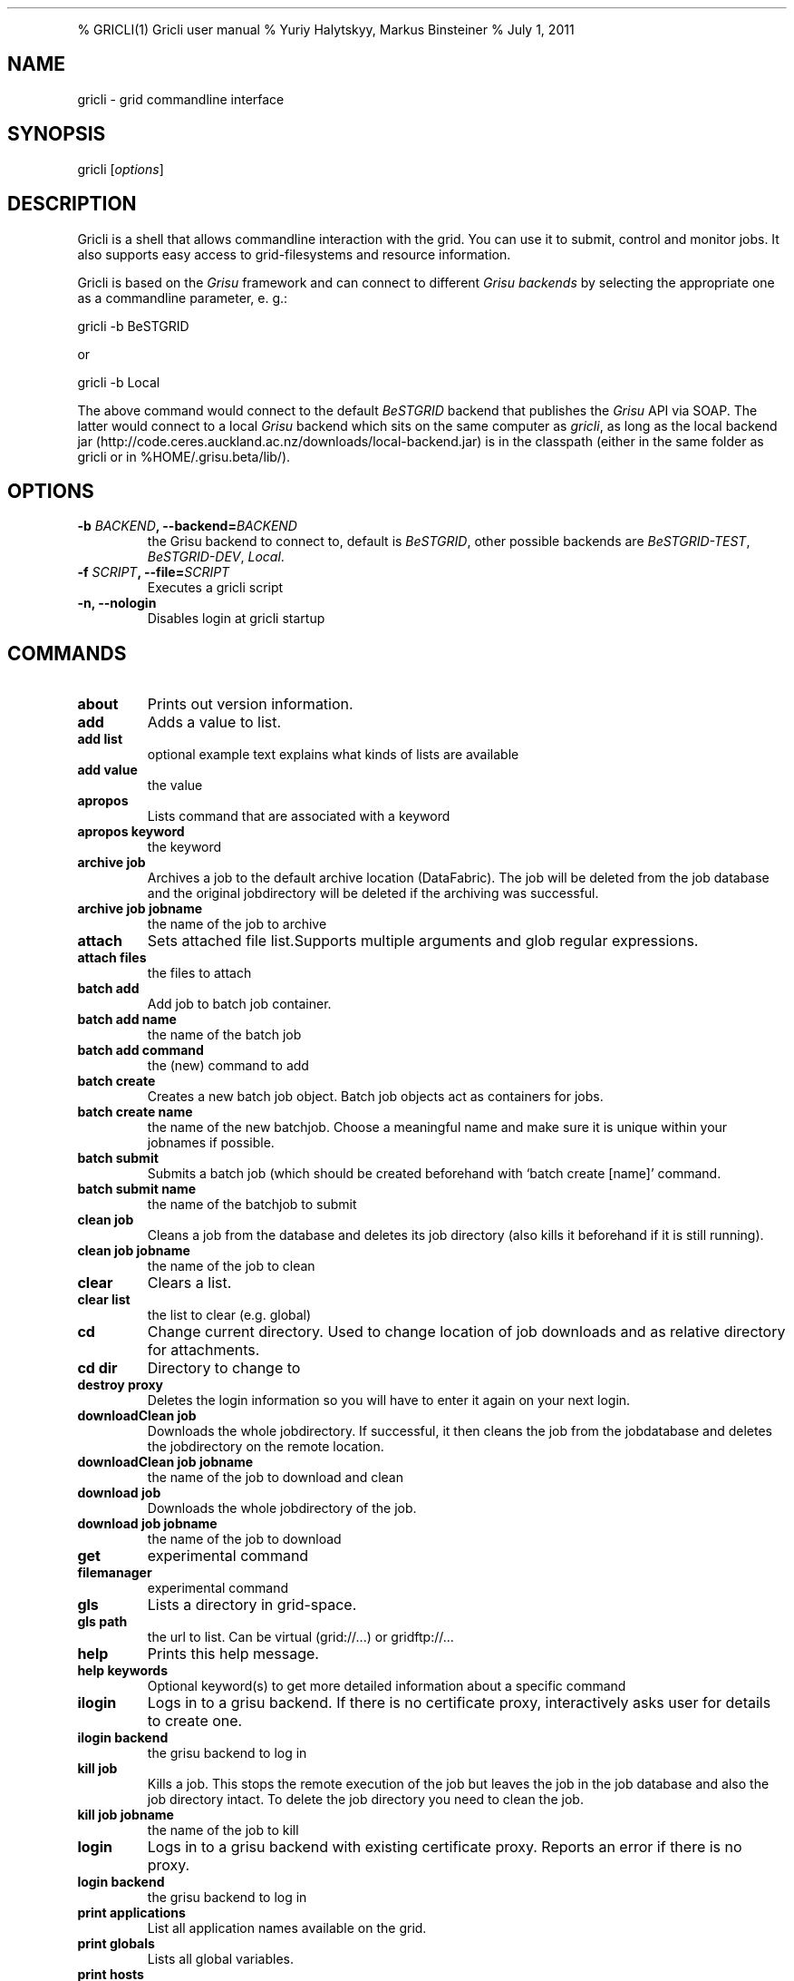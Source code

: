 .TH  "" "" 
.PP
% GRICLI(1) Gricli user manual % Yuriy Halytskyy, Markus Binsteiner
% July 1, 2011
.SH NAME
.PP
gricli - grid commandline interface
.SH SYNOPSIS
.PP
gricli [\f[I]options\f[]]
.SH DESCRIPTION
.PP
Gricli is a shell that allows commandline interaction with the
grid.
You can use it to submit, control and monitor jobs.
It also supports easy access to grid-filesystems and resource
information.
.PP
Gricli is based on the \f[I]Grisu\f[] framework and can connect to
different \f[I]Grisu backends\f[] by selecting the appropriate one
as a commandline parameter, e.
g.:
.PP
\f[CR]
      gricli\ -b\ BeSTGRID
\f[]
.PP
or
.PP
\f[CR]
      \ gricli\ -b\ Local
\f[]
.PP
The above command would connect to the default \f[I]BeSTGRID\f[]
backend that publishes the \f[I]Grisu\f[] API via SOAP.
The latter would connect to a local \f[I]Grisu\f[] backend which
sits on the same computer as \f[I]gricli\f[], as long as the local
backend jar
(http://code.ceres.auckland.ac.nz/downloads/local-backend.jar) is
in the classpath (either in the same folder as gricli or in
%HOME/.grisu.beta/lib/).
.SH OPTIONS
.TP
.B -b \f[I]BACKEND\f[], --backend=\f[I]BACKEND\f[]
the Grisu backend to connect to, default is \f[I]BeSTGRID\f[],
other possible backends are \f[I]BeSTGRID-TEST\f[],
\f[I]BeSTGRID-DEV\f[], \f[I]Local\f[].
.RS
.RE
.TP
.B -f \f[I]SCRIPT\f[], --file=\f[I]SCRIPT\f[]
Executes a gricli script
.RS
.RE
.TP
.B -n, --nologin
Disables login at gricli startup
.RS
.RE
.SH COMMANDS
.TP
.B \f[B]about\f[]
Prints out version information.
.RS
.RE
.TP
.B \f[B]add\f[]
Adds a value to list.
.RS
.RE
.TP
.B \f[B]add\ list\f[]
optional example text explains what kinds of lists are available
.RS
.RE
.TP
.B \f[B]add\ value\f[]
the value
.RS
.RE
.TP
.B \f[B]apropos\f[]
Lists command that are associated with a keyword
.RS
.RE
.TP
.B \f[B]apropos\ keyword\f[]
the keyword
.RS
.RE
.TP
.B \f[B]archive\ job\f[]
Archives a job to the default archive location (DataFabric).
The job will be deleted from the job database and the original
jobdirectory will be deleted if the archiving was successful.
.RS
.RE
.TP
.B \f[B]archive\ job\ jobname\f[]
the name of the job to archive
.RS
.RE
.TP
.B \f[B]attach\f[]
Sets attached file list.Supports multiple arguments and glob
regular expressions.
.RS
.RE
.TP
.B \f[B]attach\ files\f[]
the files to attach
.RS
.RE
.TP
.B \f[B]batch\ add\f[]
Add job to batch job container.
.RS
.RE
.TP
.B \f[B]batch\ add\ name\f[]
the name of the batch job
.RS
.RE
.TP
.B \f[B]batch\ add\ command\f[]
the (new) command to add
.RS
.RE
.TP
.B \f[B]batch\ create\f[]
Creates a new batch job object.
Batch job objects act as containers for jobs.
.RS
.RE
.TP
.B \f[B]batch\ create\ name\f[]
the name of the new batchjob.
Choose a meaningful name and make sure it is unique within your
jobnames if possible.
.RS
.RE
.TP
.B \f[B]batch\ submit\f[]
Submits a batch job (which should be created beforehand with
`batch create [name]' command.
.RS
.RE
.TP
.B \f[B]batch\ submit\ name\f[]
the name of the batchjob to submit
.RS
.RE
.TP
.B \f[B]clean\ job\f[]
Cleans a job from the database and deletes its job directory (also
kills it beforehand if it is still running).
.RS
.RE
.TP
.B \f[B]clean\ job\ jobname\f[]
the name of the job to clean
.RS
.RE
.TP
.B \f[B]clear\f[]
Clears a list.
.RS
.RE
.TP
.B \f[B]clear\ list\f[]
the list to clear (e.g.
global)
.RS
.RE
.TP
.B \f[B]cd\f[]
Change current directory.
Used to change location of job downloads and as relative directory
for attachments.
.RS
.RE
.TP
.B \f[B]cd\ dir\f[]
Directory to change to
.RS
.RE
.TP
.B \f[B]destroy\ proxy\f[]
Deletes the login information so you will have to enter it again on
your next login.
.RS
.RE
.TP
.B \f[B]downloadClean\ job\f[]
Downloads the whole jobdirectory.
If successful, it then cleans the job from the jobdatabase and
deletes the jobdirectory on the remote location.
.RS
.RE
.TP
.B \f[B]downloadClean\ job\ jobname\f[]
the name of the job to download and clean
.RS
.RE
.TP
.B \f[B]download\ job\f[]
Downloads the whole jobdirectory of the job.
.RS
.RE
.TP
.B \f[B]download\ job\ jobname\f[]
the name of the job to download
.RS
.RE
.TP
.B \f[B]get\f[]
experimental command
.RS
.RE
.TP
.B \f[B]filemanager\f[]
experimental command
.RS
.RE
.TP
.B \f[B]gls\f[]
Lists a directory in grid-space.
.RS
.RE
.TP
.B \f[B]gls\ path\f[]
the url to list.
Can be virtual (grid://\&...) or gridftp://\&...
.RS
.RE
.TP
.B \f[B]help\f[]
Prints this help message.
.RS
.RE
.TP
.B \f[B]help\ keywords\f[]
Optional keyword(s) to get more detailed information about a
specific command
.RS
.RE
.TP
.B \f[B]ilogin\f[]
Logs in to a grisu backend.
If there is no certificate proxy, interactively asks user for
details to create one.
.RS
.RE
.TP
.B \f[B]ilogin\ backend\f[]
the grisu backend to log in
.RS
.RE
.TP
.B \f[B]kill\ job\f[]
Kills a job.
This stops the remote execution of the job but leaves the job in
the job database and also the job directory intact.
To delete the job directory you need to clean the job.
.RS
.RE
.TP
.B \f[B]kill\ job\ jobname\f[]
the name of the job to kill
.RS
.RE
.TP
.B \f[B]login\f[]
Logs in to a grisu backend with existing certificate proxy.
Reports an error if there is no proxy.
.RS
.RE
.TP
.B \f[B]login\ backend\f[]
the grisu backend to log in
.RS
.RE
.TP
.B \f[B]print\ applications\f[]
List all application names available on the grid.
.RS
.RE
.TP
.B \f[B]print\ globals\f[]
Lists all global variables.
.RS
.RE
.TP
.B \f[B]print\ hosts\f[]
Lists all submission gateways.
.RS
.RE
.TP
.B \f[B]print\ jobs\f[]
Lists all currently active (running or finished but not cleaned or
archived) jobs.
.RS
.RE
.TP
.B \f[B]print\ queues\f[]
Lists all queues that are available to you.
.RS
.RE
.TP
.B \f[B]print\ groups\f[]
Lists all groups that are available to you.
.RS
.RE
.TP
.B \f[B]pwd\f[]
Prints current directory.
.RS
.RE
.TP
.B \f[B]quit\f[]
Logs out of this session but leaves your login information intact
so you don't need to enter those on your next login (if still valid
that is).
.RS
.RE
.TP
.B \f[B]run\f[]
Runs a gricli script.
.RS
.RE
.TP
.B \f[B]run\ script\f[]
path to the script file.
.RS
.RE
.TP
.B \f[B]set\f[]
Sets a value for a variable.
.RS
.RE
.TP
.B \f[B]set\ var\f[]
the name of the variable
.RS
.RE
.TP
.B \f[B]set\ value\f[]
the value
.RS
.RE
.TP
.B \f[B]submit\f[]
Submits a new job using the currently set environment and the
specified commandline.
.RS
.RE
.TP
.B \f[B]submit\ commandline\f[]
the commandline
.RS
.RE
.TP
.B \f[B]user\ clearCache\f[]
Clears the Grisu filesystem cache.
You need to logout and login again to see the effects of this
command.
Be aware that the next login will take longer than usual because
the filesystem cache is rebuilt at that stage.
.RS
.RE
.TP
.B \f[B]wait\ job\f[]
Waits for a job to finish on the remote compute resource.
Useful for use within scripts where you want to automatically
submit and download/archive jobs.
At the moment allows to wait for single job only.
.RS
.RE
.TP
.B \f[B]wait\ job\ jobname\f[]
the name of the job on which to wait.
Regular expressions are not supported.
.RS
.RE
.PP
The Gricli source code and all documentation may be downloaded from
<http://github.com/grisu/gricli>.

